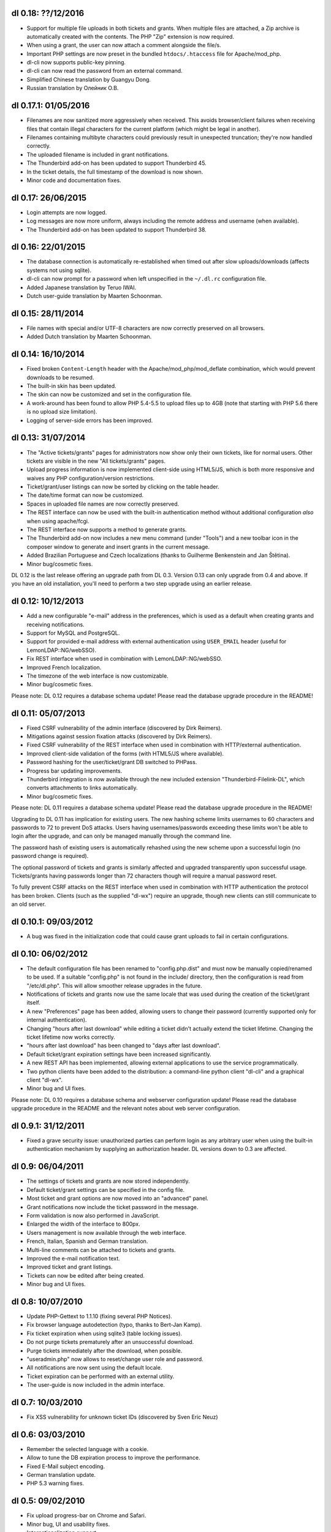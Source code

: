 dl 0.18: ??/12/2016
-------------------

* Support for multiple file uploads in both tickets and grants. When multiple
  files are attached, a Zip archive is automatically created with the contents.
  The PHP "Zip" extension is now required.
* When using a grant, the user can now attach a comment alongside the file/s.
* Important PHP settings are now preset in the bundled ``htdocs/.htaccess``
  file for Apache/mod_php.
* dl-cli now supports public-key pinning.
* dl-cli can now read the password from an external command.
* Simplified Chinese translation by Guangyu Dong.
* Russian translation by Олейник О.В.


dl 0.17.1: 01/05/2016
---------------------

* Filenames are now sanitized more aggressively when received. This avoids
  browser/client failures when receiving files that contain illegal characters
  for the current platform (which might be legal in another).
* Filenames containing multibyte characters could previously result in
  unexpected truncation; they're now handled correctly.
* The uploaded filename is included in grant notifications.
* The Thunderbird add-on has been updated to support Thunderbird 45.
* In the ticket details, the full timestamp of the download is now shown.
* Minor code and documentation fixes.


dl 0.17: 26/06/2015
-------------------

* Login attempts are now logged.
* Log messages are now more uniform, always including the remote address and
  username (when available).
* The Thunderbird add-on has been updated to support Thunderbird 38.


dl 0.16: 22/01/2015
-------------------

* The database connection is automatically re-established when timed out after
  slow uploads/downloads (affects systems not using sqlite).
* dl-cli can now prompt for a password when left unspecified in the
  ``~/.dl.rc`` configuration file.
* Added Japanese translation by Teruo IWAI.
* Dutch user-guide translation by Maarten Schoonman.


dl 0.15: 28/11/2014
-------------------

* File names with special and/or UTF-8 characters are now correctly preserved
  on all browsers.
* Added Dutch translation by Maarten Schoonman.


dl 0.14: 16/10/2014
-------------------

* Fixed broken ``Content-Length`` header with the Apache/mod_php/mod_deflate
  combination, which would prevent downloads to be resumed.
* The built-in skin has been updated.
* The skin can now be customized and set in the configuration file.
* A work-around has been found to allow PHP 5.4-5.5 to upload files up to 4GB
  (note that starting with PHP 5.6 there is no upload size limitation).
* Logging of server-side errors has been improved.


dl 0.13: 31/07/2014
-------------------

* The "Active tickets/grants" pages for administrators now show only their own
  tickets, like for normal users. Other tickets are visible in the new "All
  tickets/grants" pages.
* Upload progress information is now implemented client-side using HTML5/JS,
  which is both more responsive and waives any PHP configuration/version
  restrictions.
* Ticket/grant/user listings can now be sorted by clicking on the table header.
* The date/time format can now be customized.
* Spaces in uploaded file names are now correctly preserved.
* The REST interface can now be used with the built-in authentication method
  without additional configuration *also* when using apache/fcgi.
* The REST interface now supports a method to generate grants.
* The Thunderbird add-on now includes a new menu command (under "Tools") and a
  new toolbar icon in the composer window to generate and insert grants in the
  current message.
* Added Brazilian Portuguese and Czech localizations (thanks to Guilherme
  Benkenstein and Jan Štětina).
* Minor bug/cosmetic fixes.

DL 0.12 is the last release offering an upgrade path from DL 0.3. Version 0.13
can only upgrade from 0.4 and above. If you have an old installation, you'll
need to perform a two step upgrade using an earlier release.


dl 0.12: 10/12/2013
-------------------

* Add a new configurable "e-mail" address in the preferences, which is used as
  a default when creating grants and receiving notifications.
* Support for MySQL and PostgreSQL.
* Support for provided e-mail address with external authentication using
  ``USER_EMAIL`` header (useful for LemonLDAP::NG/webSSO).
* Fix REST interface when used in combination with LemonLDAP::NG/webSSO.
* Improved French localization.
* The timezone of the web interface is now customizable.
* Minor bug/cosmetic fixes.

Please note: DL 0.12 requires a database schema update! Please read the
database upgrade procedure in the README!


dl 0.11: 05/07/2013
-------------------

* Fixed CSRF vulnerability of the admin interface (discovered by Dirk Reimers).
* Mitigations against session fixation attacks (discovered by Dirk Reimers).
* Fixed CSRF vulnerability of the REST interface when used in combination with
  HTTP/external authentication.
* Improved client-side validation of the forms (with HTML5/JS where available).
* Password hashing for the user/ticket/grant DB switched to PHPass.
* Progress bar updating improvements.
* Thunderbird integration is now available through the new included extension
  "Thunderbird-Filelink-DL", which converts attachments to links automatically.
* Minor bug/cosmetic fixes.

Please note: DL 0.11 requires a database schema update! Please read the
database upgrade procedure in the README!

Upgrading to DL 0.11 has implication for existing users. The new hashing scheme
limits usernames to 60 characters and passwords to 72 to prevent DoS attacks.
Users having usernames/passwords exceeding these limits won't be able to login
after the upgrade, and can only be managed manually through the command line.

The password hash of existing users is automatically rehashed using the new
scheme upon a successful login (no password change is required).

The optional password of tickets and grants is similarly affected and upgraded
transparently upon successful usage. Tickets/grants having passwords longer
than 72 characters though will require a manual password reset.

To fully prevent CSRF attacks on the REST interface when used in combination
with HTTP authentication the protocol has been broken. Clients (such as the
supplied "dl-wx") require an upgrade, though new clients can still communicate
to an old server.


dl 0.10.1: 09/03/2012
---------------------

* A bug was fixed in the initialization code that could cause grant uploads to
  fail in certain configurations.


dl 0.10: 06/02/2012
-------------------

* The default configuration file has been renamed to "config.php.dist" and must
  now be manually copied/renamed to be used. If a suitable "config.php" is not
  found in the include/ directory, then the configuration is read from
  "/etc/dl.php". This will allow smoother release upgrades in the future.
* Notifications of tickets and grants now use the same locale that was used
  during the creation of the ticket/grant itself.
* A new "Preferences" page has been added, allowing users to change their
  password (currently supported only for internal authentication).
* Changing "hours after last download" while editing a ticket didn't actually
  extend the ticket lifetime. Changing the ticket lifetime now works correctly.
* "hours after last download" has been changed to "days after last download".
* Default ticket/grant expiration settings have been increased significantly.
* A new REST API has been implemented, allowing external applications to use the
  service programmatically.
* Two python clients have been added to the distribution: a command-line python
  client "dl-cli" and a graphical client "dl-wx".
* Minor bug and UI fixes.

Please note: DL 0.10 requires a database schema and webserver configuration
update! Please read the database upgrade procedure in the README and the
relevant notes about web server configuration.


dl 0.9.1: 31/12/2011
--------------------

* Fixed a grave security issue: unauthorized parties can perform login as any
  arbitrary user when using the built-in authentication mechanism by supplying
  an authorization header. DL versions down to 0.3 are affected.


dl 0.9: 06/04/2011
------------------

* The settings of tickets and grants are now stored independently.
* Default ticket/grant settings can be specified in the config file.
* Most ticket and grant options are now moved into an "advanced" panel.
* Grant notifications now include the ticket password in the message.
* Form validation is now also performed in JavaScript.
* Enlarged the width of the interface to 800px.
* Users management is now available through the web interface.
* French, Italian, Spanish and German translation.
* Multi-line comments can be attached to tickets and grants.
* Improved the e-mail notification text.
* Improved ticket and grant listings.
* Tickets can now be edited after being created.
* Minor bug and UI fixes.


dl 0.8: 10/07/2010
------------------

* Update PHP-Gettext to 1.1.10 (fixing several PHP Notices).
* Fix browser language autodetection (typo, thanks to Bert-Jan Kamp).
* Fix ticket expiration when using sqlite3 (table locking issues).
* Do not purge tickets prematurely after an unsuccessful download.
* Purge tickets immediately after the download, when possible.
* "useradmin.php" now allows to reset/change user role and password.
* All notifications are now sent using the default locale.
* Ticket expiration can be performed with an external utility.
* The user-guide is now included in the admin interface.


dl 0.7: 10/03/2010
------------------

* Fix XSS vulnerability for unknown ticket IDs (discovered by Sven Eric Neuz)


dl 0.6: 03/03/2010
------------------

* Remember the selected language with a cookie.
* Allow to tune the DB expiration process to improve the performance.
* Fixed E-Mail subject encoding.
* German translation update.
* PHP 5.3 warning fixes.


dl 0.5: 09/02/2010
------------------

* Fix upload progress-bar on Chrome and Safari.
* Minor bug, UI and usability fixes.
* Internationalization support.
* Italian and German translation.
* License changed to GNU GPL 2.


dl 0.4: 24/11/2009
------------------

* Ticket activity can be logged to syslog or a file.
* The minimal required PHP version is now 5.0.
* PDO is now used for the users/tickets database (defaulting to a sqlite
  database). Upgrading instructions in the README.
* The submission form now allows to automatically send a link of the ticket to
  the specified address/es.
* A ticket can now require a password to be downloaded.
* "Upload grants" can now be created, allowing others to send you a single file
  through DL.
* Progress-bar indicator during uploads.
* Required fields are highlighted when missing.


dl 0.3: 02/09/2009
------------------

* CSS-ification, with new skin from Kim Thostrup <kim@thostrup.dk>.
* Include IE5/6 PNG fix from Angus Turnbull http://www.twinhelix.com
* Multiuser support with HTTP authentication or internal user database.
* License changed to LGPL 3


dl 0.2: 10/10/2007
------------------

* Renamed "aux.php" to "funcs.php" to avoid "reserved file name" errors
  under Windows.
* Support commas in addition to semicolons as e-mail separators in the
  notify field.
* Removed the 'ID' field in "active tickets" listings.
* Allow to attach a comment in any ticket.
* Byte-ranges support.


dl 0.1: 15/06/2007
------------------

* First release.
